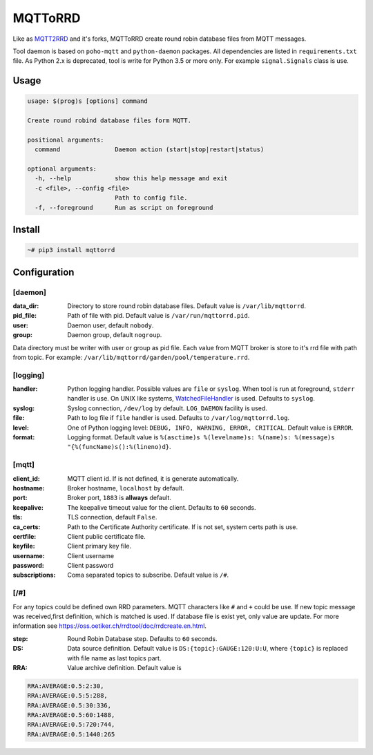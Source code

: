MQTToRRD
========

Like as `MQTT2RRD <https://github.com/irvined1982/MQTT2RRD>`_ and it's forks,
MQTToRRD create round robin database files from MQTT messages.

Tool daemon is based on ``poho-mqtt`` and ``python-daemon`` packages. All
dependencies are listed in ``requirements.txt`` file. As Python 2.x
is deprecated, tool is write for Python 3.5 or more only. For example
``signal.Signals`` class is use.

Usage
-----

.. code::

    usage: $(prog)s [options] command

    Create round robind database files form MQTT.

    positional arguments:
      command               Daemon action (start|stop|restart|status)

    optional arguments:
      -h, --help            show this help message and exit
      -c <file>, --config <file>
                            Path to config file.
      -f, --foreground      Run as script on foreground

Install
-------

.. code:: bash

    ~# pip3 install mqttorrd

Configuration
-------------

[daemon]
~~~~~~~~
:data_dir:  Directory to store round robin database files. Default value is
            ``/var/lib/mqttorrd``.
:pid_file:  Path of file with pid. Default value is ``/var/run/mqttorrd.pid``.
:user:      Daemon user, default ``nobody``.
:group:     Daemon group, default ``nogroup``.

Data directory must be writer with user or group as pid file. Each value from
MQTT broker is store to it's rrd file with path from topic. For example:
``/var/lib/mqttorrd/garden/pool/temperature.rrd``.

[logging]
~~~~~~~~~
:handler:   Python logging handler. Possible values are ``file`` or ``syslog``.
            When tool is run at foreground, ``stderr`` handler is use. On UNIX
            like systems, `WatchedFileHandler
            <https://docs.python.org/3/library/logging.handlers.html#watchedfilehandler>`_
            is used. Defaults to ``syslog``.
:syslog:    Syslog connection, ``/dev/log`` by default. ``LOG_DAEMON`` facility
            is used.
:file:      Path to log file if ``file`` handler is used. Defaults to
            ``/var/log/mqttorrd.log``.
:level:     One of Python logging level: ``DEBUG, INFO, WARNING, ERROR,
            CRITICAL``. Default value is ``ERROR``.
:format:    Logging format. Default value is
            ``%(asctime)s %(levelname)s: %(name)s: %(message)s "{%(funcName)s():%(lineno)d}``.

[mqtt]
~~~~~~
:client_id: MQTT client id. If is not defined, it is generate automatically.
:hostname:  Broker hostname, ``localhost`` by default.
:port:      Broker port, ``1883`` is **allways** default.
:keepalive: The keepalive timeout value for the client. Defaults to ``60``
            seconds.
:tls:       TLS connection, default ``False``.
:ca_certs:  Path to the Certificate Authority certificate. If is not set, system
            certs path is use.
:certfile:  Client public certificate file.
:keyfile:   Client primary key file.
:username:  Client username
:password:  Client password
:subscriptions: Coma separated topics to subscribe. Default value is ``/#``.

[/#]
~~~~
For any topics could be defined own RRD parameters. MQTT characters like ``#``
and ``+`` could be use. If new topic message was received,first definition,
which is matched is used. If database file is exist yet, only value are update.
For more information see https://oss.oetiker.ch/rrdtool/doc/rrdcreate.en.html.

:step:      Round Robin Database step. Defaults to ``60`` seconds.
:DS:        Data source definition. Default value is
            ``DS:{topic}:GAUGE:120:U:U``, where ``{topic}`` is replaced with
            file name as last topics part.
:RRA:       Value archive definition. Default value is

.. code::

        RRA:AVERAGE:0.5:2:30,
        RRA:AVERAGE:0.5:5:288,
        RRA:AVERAGE:0.5:30:336,
        RRA:AVERAGE:0.5:60:1488,
        RRA:AVERAGE:0.5:720:744,
        RRA:AVERAGE:0.5:1440:265
